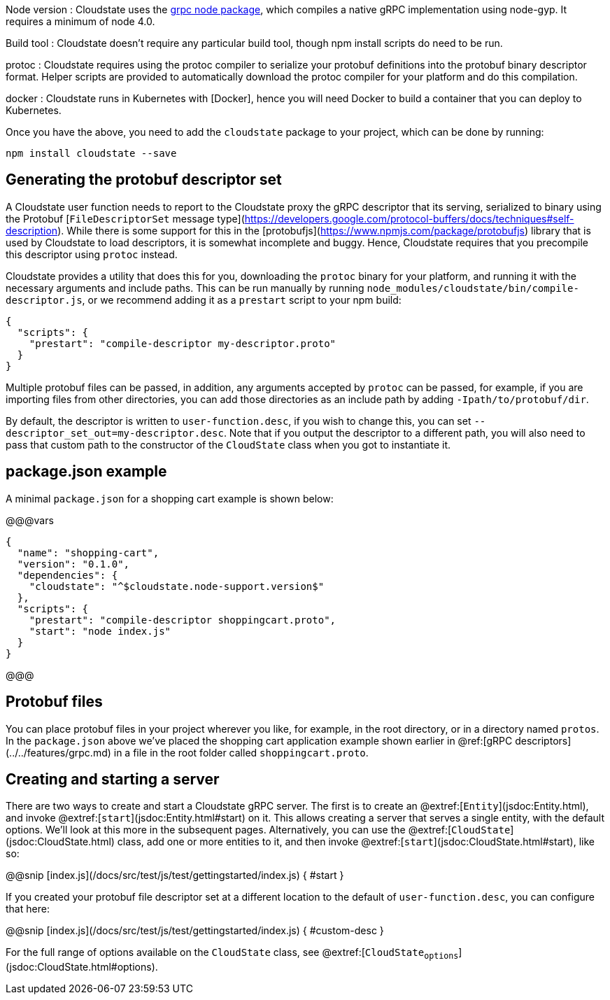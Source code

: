 

Node version
: Cloudstate uses the https://github.com/grpc/grpc-node[grpc node package], which compiles a native gRPC implementation using node-gyp. It requires a minimum of node 4.0.

Build tool
: Cloudstate doesn't require any particular build tool, though npm install scripts do need to be run.

protoc
: Cloudstate requires using the protoc compiler to serialize your protobuf definitions into the protobuf binary descriptor format. Helper scripts are provided to automatically download the protoc compiler for your platform and do this compilation.

docker
: Cloudstate runs in Kubernetes with [Docker], hence you will need Docker to build a container that you can deploy to Kubernetes.

Once you have the above, you need to add the `cloudstate` package to your project, which can be done by running:

```
npm install cloudstate --save
```

## Generating the protobuf descriptor set

A Cloudstate user function needs to report to the Cloudstate proxy the gRPC descriptor that its serving, serialized to binary using the Protobuf [`FileDescriptorSet` message type](https://developers.google.com/protocol-buffers/docs/techniques#self-description). While there is some support for this in the [protobufjs](https://www.npmjs.com/package/protobufjs) library that is used by Cloudstate to load descriptors, it is somewhat incomplete and buggy. Hence, Cloudstate requires that you precompile this descriptor using `protoc` instead.

Cloudstate provides a utility that does this for you, downloading the `protoc` binary for your platform, and running it with the necessary arguments and include paths. This can be run manually by running `node_modules/cloudstate/bin/compile-descriptor.js`, or we recommend adding it as a `prestart` script to your npm build:

```json
{
  "scripts": {
    "prestart": "compile-descriptor my-descriptor.proto"
  }
}
```

Multiple protobuf files can be passed, in addition, any arguments accepted by `protoc` can be passed, for example, if you are importing files from other directories, you can add those directories as an include path by adding `-Ipath/to/protobuf/dir`.

By default, the descriptor is written to `user-function.desc`, if you wish to change this, you can set `--descriptor_set_out=my-descriptor.desc`. Note that if you output the descriptor to a different path, you will also need to pass that custom path to the constructor of the `CloudState` class when you got to instantiate it.

## package.json example

A minimal `package.json` for a shopping cart example is shown below:

@@@vars
```json
{
  "name": "shopping-cart",
  "version": "0.1.0",
  "dependencies": {
    "cloudstate": "^$cloudstate.node-support.version$"
  },
  "scripts": {
    "prestart": "compile-descriptor shoppingcart.proto",
    "start": "node index.js"
  }
}
```
@@@

## Protobuf files

You can place protobuf files in your project wherever you like, for example, in the root directory, or in a directory named `protos`. In the `package.json` above we've placed the shopping cart application example shown earlier in @ref:[gRPC descriptors](../../features/grpc.md) in a file in the root folder called `shoppingcart.proto`.

## Creating and starting a server

There are two ways to create and start a Cloudstate gRPC server. The first is to create an @extref:[`Entity`](jsdoc:Entity.html), and invoke @extref:[`start`](jsdoc:Entity.html#start) on it. This allows creating a server that serves a single entity, with the default options. We'll look at this more in the subsequent pages. Alternatively, you can use the @extref:[`CloudState`](jsdoc:CloudState.html) class, add one or more entities to it, and then invoke @extref:[`start`](jsdoc:CloudState.html#start), like so:

@@snip [index.js](/docs/src/test/js/test/gettingstarted/index.js) { #start }

If you created your protobuf file descriptor set at a different location to the default of `user-function.desc`, you can configure that here:

@@snip [index.js](/docs/src/test/js/test/gettingstarted/index.js) { #custom-desc }


For the full range of options available on the `CloudState` class, see @extref:[`CloudState~options`](jsdoc:CloudState.html#~options).

